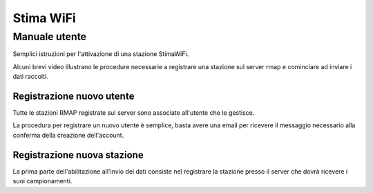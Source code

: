 Stima WiFi
==========

Manuale utente
--------------

.. raw:: html

        <style>div.externalvid{padding:56.33% 0 0 0; position:relative; margin-bottom:3em;} iframe.pip {position:absolute;top:0;left:0;width:100%;height:100%;}</style>

Semplici istruzioni per l'attivazione di una stazione StimaWiFi.

Alcuni brevi video illustrano le procedure necessarie a registrare
una stazione sul server rmap e cominciare ad inviare i dati raccolti.

Registrazione nuovo utente
~~~~~~~~~~~~~~~~~~~~~~~~~~

Tutte le stazioni RMAP registrate sul server sono associate all'utente che le gestisce.

La procedura per registrare un nuovo utente è semplice, basta avere una email per ricevere il messaggio necessario alla conferma della creazione dell'account.

.. raw:: html

        <div class="externalvid"><iframe class="pip" src="https://player.vimeo.com/video/771496724?h=1888d9a3a7&amp;badge=0&amp;autopause=0&amp;player_id=0&amp;app_id=58479" frameborder="0" allow="autoplay; fullscreen; picture-in-picture" allowfullscreen title="Registrazione di un nuovo utente su server RMAP"></iframe></div>

Registrazione nuova stazione
~~~~~~~~~~~~~~~~~~~~~~~~~~~~

La prima parte dell'abilitazione all'invio dei dati consiste nel registrare la stazione presso il server che dovrà ricevere i suoi campionamenti.

.. raw:: html


        <div class="externalvid"><iframe class="pip" src="https://player.vimeo.com/video/771522174?h=75df0d22d6&amp;badge=0&amp;autopause=0&amp;player_id=0&amp;app_id=58479" allowfullscreen frameborder="0" allow="autoplay; fullscreen; picture-in-picture" title="Registrazione di una nuova stazione su server RMAP"></iframe></div>



	
.. raw:: html

        <script src="https://player.vimeo.com/api/player.js"></script>

